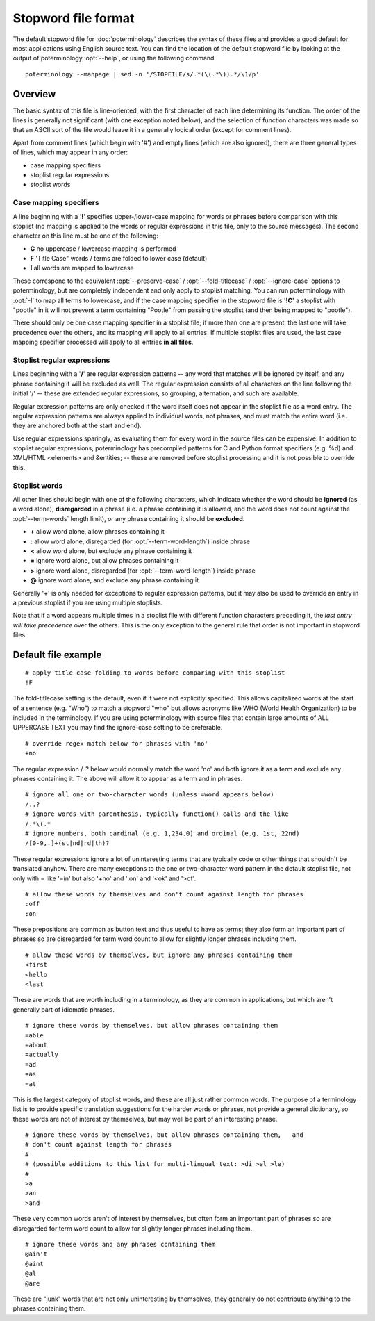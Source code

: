 
.. _poterminology_stopword_file:

Stopword file format
********************

.. versionadded:: 1.2

The default stopword file for :doc:`poterminology` describes the syntax of
these files and provides a good default for most applications using English
source text.  You can find the location of the default stopword file by looking
at the output of poterminology :opt:`--help`, or using the following command::

  poterminology --manpage | sed -n '/STOPFILE/s/.*(\(.*\)).*/\1/p'

.. _poterminology_stopword_file#overview:

Overview
========

The basic syntax of this file is line-oriented, with the first character of
each line determining its function.  The order of the lines is generally not
significant (with one exception noted below), and the selection of function
characters was made so that an ASCII sort of the file would leave it in a
generally logical order (except for comment lines).

Apart from comment lines (which begin with '#') and empty lines (which are also
ignored), there are three general types of lines, which may appear in any
order:

* case mapping specifiers
* stoplist regular expressions
* stoplist words

.. _poterminology_stopword_file#case_mapping_specifiers:

Case mapping specifiers
-----------------------

A line beginning with a '**!**' specifies upper-/lower-case mapping for words
or phrases before comparison with this stoplist (no mapping is applied to the
words or regular expressions in this file, only to the source messages).  The
second character on this line must be one of the following:

* **C** no uppercase / lowercase mapping is performed
* **F** 'Title Case" words / terms are folded to lower case (default)
* **I** all words are mapped to lowercase

These correspond to the equivalent :opt:`--preserve-case` /
:opt:`--fold-titlecase` / :opt:`--ignore-case` options to poterminology, but
are completely independent and only apply to stoplist matching.  You can run
poterminology with :opt:`-I` to map all terms to lowercase, and if the case
mapping specifier in the stopword file is '**!C**' a stoplist with "pootle" in
it will not prevent a term containing "Pootle" from passing the stoplist (and
then being mapped to "pootle").

There should only be one case mapping specifier in a stoplist file; if more
than one are present, the last one will take precedence over the others, and
its mapping will apply to all entries.  If multiple stoplist files are used,
the last case mapping specifier processed will apply to all entries **in all
files**.

.. _poterminology_stopword_file#stoplist_regular_expressions:

Stoplist regular expressions
----------------------------

Lines beginning with a '**/**' are regular expression patterns -- any word that
matches will be ignored by itself, and any phrase containing it will be
excluded as well.  The regular expression consists of all characters on the
line following the initial '/' -- these are extended regular expressions, so
grouping, alternation, and such are available.

Regular expression patterns are only checked if the word itself does not appear
in the stoplist file as a word entry.  The regular expression patterns are
always applied to individual words, not phrases, and must match the entire word
(i.e. they are anchored both at the start and end).

Use regular expressions sparingly, as evaluating them for every word in the
source files can be expensive.  In addition to stoplist regular expressions,
poterminology has precompiled patterns for C and Python format specifiers (e.g.
%d) and XML/HTML <elements> and &entities; -- these are removed before stoplist
processing and it is not possible to override this.

.. _poterminology_stopword_file#stoplist_words:

Stoplist words
--------------

All other lines should begin with one of the following characters, which
indicate whether the word should be **ignored** (as a word alone),
**disregarded** in a phrase (i.e. a phrase containing it is allowed, and the
word does not count against the :opt:`--term-words` length limit), or any
phrase containing it should be **excluded**.

* **+** allow word alone, allow phrases containing it
* **:** allow word alone, disregarded (for :opt:`--term-word-length`) inside
  phrase
* **<** allow word alone, but exclude any phrase containing it
* **=** ignore word alone, but allow phrases containing it
* **>** ignore word alone, disregarded (for :opt:`--term-word-length`) inside
  phrase
* **@** ignore word alone, and exclude any phrase containing it

Generally '+' is only needed for exceptions to regular expression patterns, but
it may also be used to override an entry in a previous stoplist if you are
using multiple stoplists.

Note that if a word appears multiple times in a stoplist file with different
function characters preceding it, the *last entry will take precedence* over
the others.  This is the only exception to the general rule that order is not
important in stopword files.

.. _poterminology_stopword_file#default_file_example:

Default file example
====================

::

  # apply title-case folding to words before comparing with this stoplist
  !F

The fold-titlecase setting is the default, even if it were not explicitly
specified.  This allows capitalized words at the start of a sentence (e.g.
"Who") to match a stopword "who" but allows acronyms like WHO (World Health
Organization) to be included in the terminology.  If you are using
poterminology with source files that contain large amounts of ALL UPPERCASE
TEXT you may find the ignore-case setting to be preferable.

::

  # override regex match below for phrases with 'no'
  +no

The regular expression /..? below would normally match the word 'no' and both
ignore it as a term and exclude any phrases containing it.  The above will
allow it to appear as a term and in phrases.

::

  # ignore all one or two-character words (unless =word appears below)
  /..?
  # ignore words with parenthesis, typically function() calls and the like
  /.*\(.*
  # ignore numbers, both cardinal (e.g. 1,234.0) and ordinal (e.g. 1st, 22nd)
  /[0-9,.]+(st|nd|rd|th)?

These regular expressions ignore a lot of uninteresting terms that are
typically code or other things that shouldn't be translated anyhow.  There are
many exceptions to the one or two-character word pattern in the default
stoplist file, not only with = like '=in' but also '+no' and ':on' and '<ok'
and '>of'.

::

  # allow these words by themselves and don't count against length for phrases
  :off
  :on

These prepositions are common as button text and thus useful to have as terms;
they also form an important part of phrases so are disregarded for term word
count to allow for slightly longer phrases including them.

::

  # allow these words by themselves, but ignore any phrases containing them
  <first
  <hello
  <last

These are words that are worth including in a terminology, as they are common
in applications, but which aren't generally part of idiomatic phrases.

::

  # ignore these words by themselves, but allow phrases containing them
  =able
  =about
  =actually
  =ad
  =as
  =at

This is the largest category of stoplist words, and these are all just rather
common words.  The purpose of a terminology list is to provide specific
translation suggestions for the harder words or phrases, not provide a general
dictionary, so these words are not of interest by themselves, but may well be
part of an interesting phrase.

::

  # ignore these words by themselves, but allow phrases containing them,   and
  # don't count against length for phrases
  #
  # (possible additions to this list for multi-lingual text: >di >el >le)
  #
  >a
  >an
  >and

These very common words aren't of interest by themselves, but often form an
important part of phrases so are disregarded for term word count to allow for
slightly longer phrases including them.

::

  # ignore these words and any phrases containing them
  @ain't
  @aint
  @al
  @are

These are "junk" words that are not only uninteresting by themselves, they
generally do not contribute anything to the phrases containing them.

